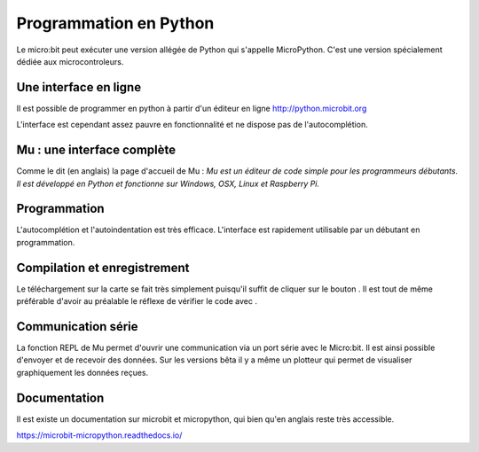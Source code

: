 .. _dec_python:

=======================
Programmation en Python
=======================

Le micro:bit peut exécuter une version allégée de Python qui s'appelle MicroPython.
C'est une version spécialement dédiée aux microcontroleurs.

Une interface en ligne
----------------------

Il est possible de programmer en python à partir d'un éditeur en ligne
http://python.microbit.org

L'interface est cependant assez pauvre en fonctionnalité et ne dispose pas de l'autocomplétion.

  .. image:: /_static/python_enligne.*
    :align: center

Mu : une interface complète
---------------------------
Comme le dit (en anglais) la page d'accueil de Mu :
*Mu est un éditeur de code simple pour les programmeurs débutants.
Il est développé en Python et fonctionne sur Windows, OSX, Linux et Raspberry Pi.*

.. image:: /_static/prise_en_main_mu.*
  :align: center

Programmation
-------------

L'autocomplétion et l'autoindentation est très efficace. L'interface est rapidement utilisable
par un débutant en programmation.


Compilation et enregistrement
-----------------------------

Le téléchargement sur la carte se fait très simplement puisqu'il suffit de cliquer sur
le bouton |Flash| . Il est tout de même préférable d'avoir au préalable le réflexe
de vérifier le code avec |Check| .

.. |Flash| 
   image:: /_static/flash.png
      :width: 30px

.. |Check|
   image:: /_static/check.png
      :width: 30px


Communication série
-------------------

La fonction REPL de Mu permet d'ouvrir une communication via
un port série avec le Micro:bit. Il est ainsi possible d'envoyer
et de recevoir des données.
Sur les versions bêta il y a même un plotteur qui permet de
visualiser graphiquement les données reçues.

Documentation
-------------

Il est existe un documentation sur microbit et micropython,
qui bien qu'en anglais reste très accessible.

https://microbit-micropython.readthedocs.io/
